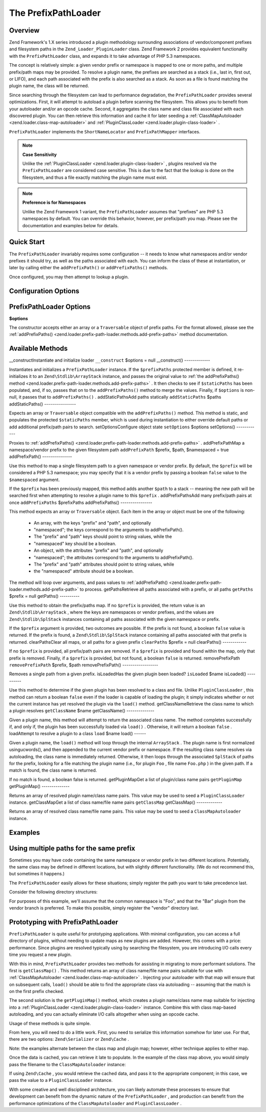 
The PrefixPathLoader
====================

.. _zend.loader.prefix-path-loader.intro:

Overview
--------

Zend Framework's 1.X series introduced a plugin methodology surrounding associations of vendor/component prefixes and filesystem paths in the ``Zend_Loader_PluginLoader`` class. Zend Framework 2 provides equivalent functionality with the ``PrefixPathLoader`` class, and expands it to take advantage of PHP 5.3 namespaces.

The concept is relatively simple: a given vendor prefix or namespace is mapped to one or more paths, and multiple prefix/path maps may be provided. To resolve a plugin name, the prefixes are searched as a stack (i.e., last in, first out, or LIFO), and each path associated with the prefix is also searched as a stack. As soon as a file is found matching the plugin name, the class will be returned.

Since searching through the filesystem can lead to performance degradation, the ``PrefixPathLoader`` provides several optimizations. First, it will attempt to autoload a plugin before scanning the filesystem. This allows you to benefit from your autoloader and/or an opcode cache. Second, it aggregates the class name and class file associated with each discovered plugin. You can then retrieve this information and cache it for later seeding a :ref:`ClassMapAutoloader <zend.loader.class-map-autoloader>` and :ref:`PluginClassLoader <zend.loader.plugin-class-loader>` .

``PrefixPathLoader`` implements the ``ShortNameLocator`` and ``PrefixPathMapper`` interfaces.

.. note::
    **Case Sensitivity**

    Unlike the :ref:`PluginClassLoader <zend.loader.plugin-class-loader>` , plugins resolved via the ``PrefixPathLoader`` are considered case sensitive. This is due to the fact that the lookup is done on the filesystem, and thus a file exactly matching the plugin name must exist.

.. note::
    **Preference is for Namespaces**

    Unlike the Zend Framework 1 variant, the ``PrefixPathLoader`` assumes that "prefixes" are PHP 5.3 namespaces by default. You can override this behavior, however, per prefix/path you map. Please see the documentation and examples below for details.

.. _zend.loader.prefix-path-loader.quick-start:

Quick Start
-----------

The ``PrefixPathLoader`` invariably requires some configuration -- it needs to know what namespaces and/or vendor prefixes it should try, as well as the paths associated with each. You can inform the class of these at instantiation, or later by calling either the ``addPrefixPath()`` or ``addPrefixPaths()`` methods.

.. code-block:: php
    :linenos:
    
    use Zend\Loader\PrefixPathLoader;
    
    // Configure at instantiation:
    $loader = new PrefixPathLoader(array(
        array('prefix' => 'Foo', 'path' => '../library/Foo'),
        array('prefix' => 'Bar', 'path' => '../vendor/Bar'),
    ));
    
    // Or configure manually using methods:
    $loader = new PrefixPathLoader();
    $loader->addPrefixPath('Foo', '../library/Foo');
    
    $loader->addPrefixPaths(array(
        array('prefix' => 'Foo', 'path' => '../library/Foo'),
        array('prefix' => 'Bar', 'path' => '../vendor/Bar'),
    ));
    

Once configured, you may then attempt to lookup a plugin.

.. code-block:: php
    :linenos:
    
    if (false === ($class = $loader->load('bar'))) {
        throw new Exception("Plugin class matching 'bar' not found!");
    }
    $plugin = new $class();
    

.. _zend.loader.prefix-path-loader.options:

Configuration Options
---------------------

PrefixPathLoader Options
------------------------

**$options**


The constructor accepts either an array or a ``Traversable`` object of prefix paths. For the format allowed, please see the :ref:`addPrefixPaths() <zend.loader.prefix-path-loader.methods.add-prefix-paths>` method documentation.

.. _zend.loader.prefix-path-loader.methods:

Available Methods
-----------------
__constructInstantiate and initialize loader ``__construct`` $options = null
__construct()
-------------

Instantiates and initializes a ``PrefixPathLoader`` instance. If the ``$prefixPaths`` protected member is defined, it re-initializes it to an ``Zend\Stdlib\ArrayStack`` instance, and passes the original value to :ref:`the addPrefixPaths() method <zend.loader.prefix-path-loader.methods.add-prefix-paths>` . It then checks to see if ``$staticPaths`` has been populated, and, if so, passes that on to the ``addPrefixPaths()`` method to merge the values. Finally, if ``$options`` is non-null, it passes that to ``addPrefixPaths()`` .
addStaticPathsAdd paths statically ``addStaticPaths`` $paths
addStaticPaths()
----------------

Expects an array or ``Traversable`` object compatible with the ``addPrefixPaths()`` method. This method is static, and populates the protected ``$staticPaths`` member, which is used during instantiation to either override default paths or add additional prefix/path pairs to search.
setOptionsConfigure object state ``setOptions`` $options
setOptions()
------------

Proxies to :ref:`addPrefixPaths() <zend.loader.prefix-path-loader.methods.add-prefix-paths>` .
addPrefixPathMap a namespace/vendor prefix to the given filesystem path ``addPrefixPath`` $prefix, $path, $namespaced = true
addPrefixPath()
---------------

Use this method to map a single filesystem path to a given namespace or vendor prefix. By default, the ``$prefix`` will be considered a PHP 5.3 namespace; you may specify that it is a vendor prefix by passing a boolean ``false`` value to the ``$namespaced`` argument.

If the ``$prefix`` has been previously mapped, this method adds another ``$path`` to a stack -- meaning the new path will be searched first when attempting to resolve a plugin name to this ``$prefix`` .
addPrefixPathsAdd many prefix/path pairs at once ``addPrefixPaths`` $prefixPaths
addPrefixPaths()
----------------

This method expects an array or ``Traversable`` object. Each item in the array or object must be one of the following:

    - An array, with the keys "prefix" and "path", and optionally
    - "namespaced"; the keys correspond to the arguments to addPrefixPath().
    - The "prefix" and "path" keys should point to string values, while the
    - "namespaced" key should be a boolean.
    - An object, with the attributes "prefix" and "path", and optionally
    - "namespaced"; the attributes correspond to the arguments to addPrefixPath().
    - The "prefix" and "path" attributes should point to string values, while
    - the "namespaced" attribute should be a boolean.


The method will loop over arguments, and pass values to :ref:`addPrefixPath() <zend.loader.prefix-path-loader.methods.add-prefix-path>` to process.
getPathsRetrieve all paths associated with a prefix, or all paths ``getPaths`` $prefix = null
getPaths()
----------

Use this method to obtain the prefix/paths map. If no ``$prefix`` is provided, the return value is an ``Zend\Stdlib\ArrayStack`` , where the keys are namespaces or vendor prefixes, and the values are ``Zend\Stdlib\SplStack`` instances containing all paths associated with the given namespace or prefix.

If the ``$prefix`` argument is provided, two outcomes are possible. If the prefix is not found, a boolean ``false`` value is returned. If the prefix is found, a ``Zend\Stdlib\SplStack`` instance containing all paths associated with that prefix is returned.
clearPathsClear all maps, or all paths for a given prefix ``clearPaths`` $prefix = null
clearPaths()
------------

If no ``$prefix`` is provided, all prefix/path pairs are removed. If a ``$prefix`` is provided and found within the map, only that prefix is removed. Finally, if a ``$prefix`` is provided, but not found, a boolean ``false`` is returned.
removePrefixPath ``removePrefixPath`` $prefix, $path
removePrefixPath()
------------------

Removes a single path from a given prefix.
isLoadedHas the given plugin been loaded? ``isLoaded`` $name
isLoaded()
----------

Use this method to determine if the given plugin has been resolved to a class and file. Unlike ``PluginClassLoader`` , this method can return a boolean ``false`` even if the loader is capable of loading the plugin; it simply indicates whether or not the current instance has yet resolved the plugin via the ``load()`` method.
getClassNameRetrieve the class name to which a plugin resolves ``getClassName`` $name
getClassName()
--------------

Given a plugin name, this method will attempt to return the associated class name. The method completes successfully if, and only if, the plugin has been successfully loaded via ``load()`` . Otherwise, it will return a boolean ``false`` .
loadAttempt to resolve a plugin to a class ``load`` $name
load()
------

Given a plugin name, the ``load()`` method will loop through the internal ``ArrayStack`` . The plugin name is first normalized usingucwords(), and then appended to the current vendor prefix or namespace. If the resulting class name resolves via autoloading, the class name is immediately returned. Otherwise, it then loops through the associated ``SplStack`` of paths for the prefix, looking for a file matching the plugin name (i.e., for plugin ``Foo`` , file name ``Foo.php`` ) in the given path. If a match is found, the class name is returned.

If no match is found, a boolean false is returned.
getPluginMapGet a list of plugin/class name pairs ``getPluginMap`` 
getPluginMap()
--------------

Returns an array of resolved plugin name/class name pairs. This value may be used to seed a ``PluginClassLoader`` instance.
getClassMapGet a list of class name/file name pairs ``getClassMap`` 
getClassMap()
-------------

Returns an array of resolved class name/file name pairs. This value may be used to seed a ``ClassMapAutoloader`` instance.

.. _zend.loader.prefix-path-loader.examples:

Examples
--------

.. _zend.loader.prefix-path-loader.examples.multiple-paths:

Using multiple paths for the same prefix
----------------------------------------

Sometimes you may have code containing the same namespace or vendor prefix in two different locations. Potentially, the same class may be defined in different locations, but with slightly different functionality. (We do not recommend this, but sometimes it happens.)

The ``PrefixPathLoader`` easily allows for these situations; simply register the path you want to take precedence last.

Consider the following directory structures:

.. code-block:: php
    :linenos:
    
    project
    |-- library
    |   |-- Foo
    |   |   |-- Bar.php
    |   |   `-- Baz.php
    |-- vendor
    |   |-- Foo
    |   |   |-- Bar.php
    |   |   `-- Foobar.php
                

For purposes of this example, we'll assume that the common namespace is "Foo", and that the "Bar" plugin from the vendor branch is preferred. To make this possible, simply register the "vendor" directory last.

.. code-block:: php
    :linenos:
    
    use Zend\Loader\PrefixPathLoader;
    
    $loader = new PrefixPathLoader();
    
    // Multiple calls to addPrefixPath():
    $loader->addPrefixPath('Foo', PROJECT_ROOT . '/library/Foo')
           ->addPrefixPath('Foo', PROJECT_ROOT . '/vendor/Foo');
    
    // Or use a single call to addPrefixPaths():
    $loader->addPrefixPaths(array(
        array('prefix' => 'Foo', 'path' => PROJECT_ROOT . '/library/Foo'),
        array('prefix' => 'Foo', 'path' => PROJECT_ROOT . '/vendor/Foo'),
    ));
    
    // And then resolve plugins:
    $bar    = $loader->load('bar');    // Foo\Bar from vendor/Foo/Bar.php
    $baz    = $loader->load('baz');    // Foo\Baz from library/Foo/Baz.php
    $foobar = $loader->load('foobar'); // Foo\Foobar from vendor/Foo/Baz.php
    

.. _zend.loader.prefix-path-loader.examples.optimizing:

Prototyping with PrefixPathLoader
---------------------------------

``PrefixPathLoader`` is quite useful for prototyping applications. With minimal configuration, you can access a full directory of plugins, without needing to update maps as new plugins are added. However, this comes with a price: performance. Since plugins are resolved typically using by searching the filesystem, you are introducing I/O calls every time you request a new plugin.

With this in mind, ``PrefixPathLoader`` provides two methods for assisting in migrating to more performant solutions. The first is ``getClassMap()`` . This method returns an array of class name/file name pairs suitable for use with :ref:`ClassMapAutoloader <zend.loader.class-map-autoloader>` . Injecting your autoloader with that map will ensure that on subsequent calls, ``load()`` should be able to find the appropriate class via autoloading -- assuming that the match is on the first prefix checked.

The second solution is the ``getPluginMap()`` method, which creates a plugin name/class name map suitable for injecting into a :ref:`PluginClassLoader <zend.loader.plugin-class-loader>` instance. Combine this with class map-based autoloading, and you can actually eliminate I/O calls altogether when using an opcode cache.

Usage of these methods is quite simple.

.. code-block:: php
    :linenos:
    
    // After a number of load() operations, or at the end of the request:
    $classMap  = $loader->getClassMap();
    $pluginMap = $loader->getPluginMap();
    

From here, you will need to do a little work. First, you need to serialize this information somehow for later use. For that, there are two options: ``Zend\Serializer`` or ``Zend\Cache`` .

.. code-block:: php
    :linenos:
    
    // Using Zend\Serializer:
    use Zend\Serializer\Serializer;
    
    $adapter = Serializer::factory('PhpCode');
    $content = "<?php\nreturn " . $adapter->serialize($classMap) . ";";
    file_put_contents(APPLICATION_PATH . '/.classmap.php', $content);
    
    // Using Zend\Cache:
    use Zend\Cache\Cache;
    
    $cache = Cache::factory(
        'Core', 'File', 
        array('lifetime' => null, 'automatic_serialization' => true),
        array('cache_dir' => APPLICATION_PATH . '/../cache/classmaps')
    );
    $cache->save($pluginMap, 'pluginmap');
    

Note: the examples alternate between the class map and plugin map; however, either technique applies to either map.

Once the data is cached, you can retrieve it late to populate. In the example of the class map above, you would simply pass the filename to the ``ClassMapAutoloader`` instance:

.. code-block:: php
    :linenos:
    
    $autoloader = new Zend\Loader\ClassMapAutoloader();
    $autoloader->registerAutoloadMap(APPLICATION_PATH . '/.classmap.php');
    

If using ``Zend\Cache`` , you would retrieve the cached data, and pass it to the appropriate component; in this case, we pass the value to a ``PluginClassLoader`` instance.

.. code-block:: php
    :linenos:
    
    $map = $cache->load('pluginmap');
    
    $loader = new Zend\Loader\PluginClassLoader($map);
    

With some creative and well disciplined architecture, you can likely automate these processes to ensure that development can benefit from the dynamic nature of the ``PrefixPathLoader`` , and production can benefit from the performance optimizations of the ``ClassMapAutoloader`` and ``PluginClassLoader`` .


